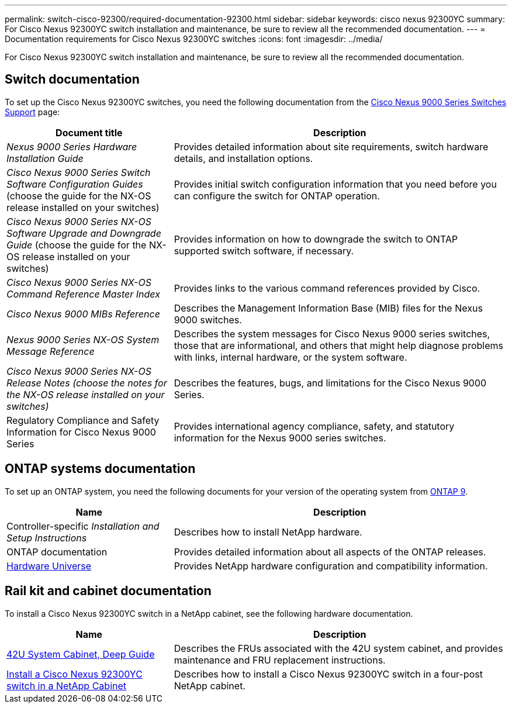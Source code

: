 ---
permalink: switch-cisco-92300/required-documentation-92300.html
sidebar: sidebar
keywords: cisco nexus 92300YC
summary: For Cisco Nexus 92300YC switch installation and maintenance, be sure to review all the recommended documentation.
---
= Documentation requirements for Cisco Nexus 92300YC switches
:icons: font
:imagesdir: ../media/

[.lead]
For Cisco Nexus 92300YC switch installation and maintenance, be sure to review all the recommended documentation. 

== Switch documentation

To set up the Cisco Nexus 92300YC switches, you need the following documentation from the https://www.cisco.com/site/us/en/products/networking/cloud-networking-switches/nexus-9200-series-switches/index.html[Cisco Nexus 9000 Series Switches Support^] page:

[options="header" cols="1,2"]
|===
| Document title| Description
a|
_Nexus 9000 Series Hardware Installation Guide_
a|
Provides detailed information about site requirements, switch hardware details, and installation options.
a|
_Cisco Nexus 9000 Series Switch Software Configuration Guides_ (choose the guide for the NX-OS release installed on your switches)
a|
Provides initial switch configuration information that you need before you can configure the switch for ONTAP operation.
a|
_Cisco Nexus 9000 Series NX-OS Software Upgrade and Downgrade Guide_ (choose the guide for the NX-OS release installed on your switches)
a|
Provides information on how to downgrade the switch to ONTAP supported switch software, if necessary.
a|
_Cisco Nexus 9000 Series NX-OS Command Reference Master Index_
a|
Provides links to the various command references provided by Cisco.
a|
_Cisco Nexus 9000 MIBs Reference_
a|
Describes the Management Information Base (MIB) files for the Nexus 9000 switches.
a|
_Nexus 9000 Series NX-OS System Message Reference_
a|
Describes the system messages for Cisco Nexus 9000 series switches, those that are informational, and others that might help diagnose problems with links, internal hardware, or the system software.
a|
_Cisco Nexus 9000 Series NX-OS Release Notes (choose the notes for the NX-OS release installed on your switches)_
a|
Describes the features, bugs, and limitations for the Cisco Nexus 9000 Series.
a|
Regulatory Compliance and Safety Information for Cisco Nexus 9000 Series
a|
Provides international agency compliance, safety, and statutory information for the Nexus 9000 series switches.
|===

== ONTAP systems documentation

To set up an ONTAP system, you need the following documents for your version of the operating system from https://docs.netapp.com/ontap-9/index.jsp[ONTAP 9^].

[options="header" cols="1,2"]
|===
| Name| Description
a|
Controller-specific _Installation and Setup Instructions_
a|
Describes how to install NetApp hardware.
a|
ONTAP documentation
a|
Provides detailed information about all aspects of the ONTAP releases.
a|
https://hwu.netapp.com[Hardware Universe^]
a|
Provides NetApp hardware configuration and compatibility information.
|===

== Rail kit and cabinet documentation

To install a Cisco Nexus 92300YC switch in a NetApp cabinet, see the following hardware documentation.

[options="header" cols="1,2"]
|===
| Name| Description
a|
https://library.netapp.com/ecm/ecm_download_file/ECMM1280394[42U System Cabinet, Deep Guide^]
a|
Describes the FRUs associated with the 42U system cabinet, and provides maintenance and FRU replacement instructions.
a|
link:install-switch-netapp-cabinet-92300yc.html[Install a Cisco Nexus 92300YC switch in a NetApp Cabinet]
a|
Describes how to install a Cisco Nexus 92300YC switch in a four-post NetApp cabinet.
|===

// Updates for AFFFASDOC-338, 2025-MAY-19
// GH issue #340 internal repo, 2025-SEPT-18